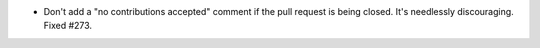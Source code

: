 .. A new scriv changelog fragment.

- Don't add a "no contributions accepted" comment if the pull request is being
  closed. It's needlessly discouraging. Fixed #273.
